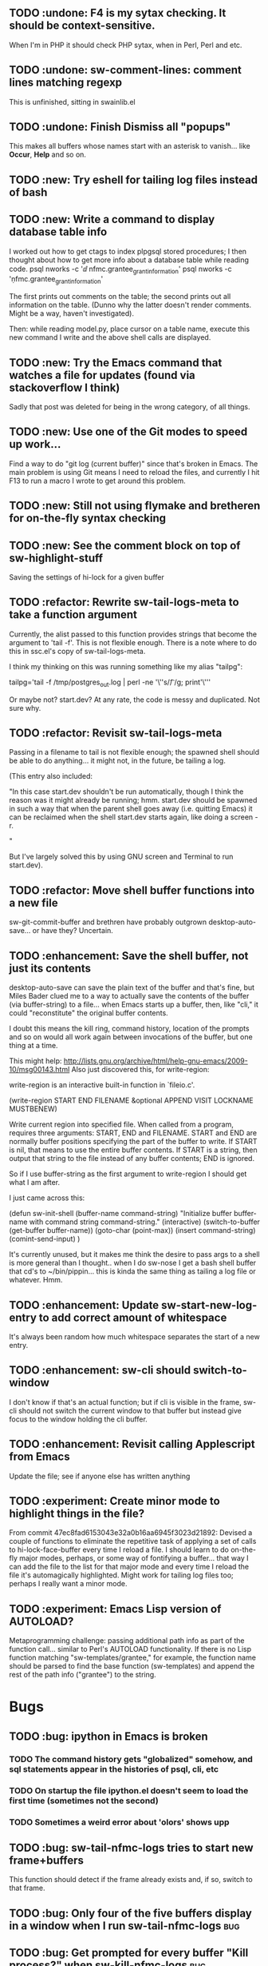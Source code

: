 ** TODO :undone: F4 is my sytax checking. It should be context-sensitive.
When I'm in PHP it should check PHP sytax, when in Perl, Perl and etc.
** TODO :undone: sw-comment-lines: comment lines matching regexp
   :PROPERTIES:
   :ID:       435EBD98-FBE1-40A9-8B7F-D4393E7FD562
   :END:
This is unfinished, sitting in swainlib.el
** TODO :undone: Finish Dismiss all "popups"
   :PROPERTIES:
   :ID:       702BA5DD-0F45-4C76-88A3-64B9F9C58A20
   :END:
This makes all buffers whose names start with an asterisk to
vanish... like *Occur*, *Help* and so on.

** TODO :new: Try eshell for tailing log files instead of bash
   :PROPERTIES:
   :ID:       932FEE5A-F9AC-48A0-9153-8598BDB40137
   :END:
** TODO :new: Write a command to display database table info
   :PROPERTIES:
   :ID:       457C0E80-7E2B-4B3D-87C8-90161895EC0E
   :END:
I worked out how to get ctags to index plpgsql stored procedures; I
then thought about how to get more info about a database table while
reading code.
psql nworks -c '\dd nfmc.grantee_grant_information'
psql nworks -c '\d nfmc.grantee_grant_information'

The first prints out comments on the table; the second prints out all
information on the table. (Dunno why the latter doesn't render
comments. Might be a way, haven't investigated).

Then: while reading model.py, place cursor on a table name, execute
this new command I write and the above shell calls are displayed.

** TODO :new: Try the Emacs command that watches a file for updates (found via stackoverflow I think)
   :PROPERTIES:
   :ID:       14FF9139-FC2A-41C4-8E2D-F64583C0C9E9
   :END:
Sadly that post was deleted for being in the wrong category, of all things.
** TODO :new: Use one of the Git modes to speed up work...
   :PROPERTIES:
   :ID:       760FB9E4-20F1-4640-A840-1D65C71160BB
   :END:
Find a way to do "git log (current buffer)" since that's broken in
Emacs. The main problem is using Git means I need to reload the files,
and currently I hit F13 to run a macro I wrote to get around this problem.
** TODO :new: Still not using flymake and bretheren for on-the-fly syntax checking
   :PROPERTIES:
   :ID:       ACC396A9-B364-4178-9CAB-E1F8480C4B9B
   :END:
** TODO :new: See the comment block on top of sw-highlight-stuff
   :PROPERTIES:
   :ID:       3434E34C-3D44-4189-89EE-E42CA3E9458C
   :END:
Saving the settings of hi-lock for a given buffer
** TODO :refactor: Rewrite sw-tail-logs-meta to take a function argument
   :PROPERTIES:
   :ID:       B312F8B4-FBB7-4287-BC52-6052248249FE
   :END:
Currently, the alist passed to this function provides strings that
become the argument to 'tail -f'. This is not flexible enough. There
is a note where to do this in ssc.el's copy of sw-tail-logs-meta.

I think my thinking on this was running something like my alias
"tailpg":

tailpg='tail -f /tmp/postgres_out.log | perl -ne '\''s/\t/ /g; print'\'''

Or maybe not? start.dev? At any rate, the code is messy and
duplicated. Not sure why.

** TODO :refactor: Revisit sw-tail-logs-meta
   :PROPERTIES:
   :ID:       363C28D7-8098-4C86-88C8-DC5A73E0FEEB
   :END:
Passing in a filename to tail is not flexible enough; the spawned
shell should be able to do anything... it might not, in the future, be
tailing a log.

(This entry also included:

  "In this case start.dev shouldn't be run automatically, though I think
  the reason was it might already be running; hmm. start.dev should be
  spawned in such a way that when the parent shell goes away
  (i.e. quitting Emacs) it can be reclaimed when the shell start.dev
  starts again, like doing a screen -r.

" 

But I've largely solved this by using GNU screen and Terminal to run
start.dev).

** TODO :refactor: Move shell buffer functions into a new file
   :PROPERTIES:
   :ID:       59981AB8-7C24-412F-834F-534904CCD576
   :END:
sw-git-commit-buffer and brethren have probably outgrown
desktop-auto-save... or have they? Uncertain.
** TODO :enhancement: Save the shell buffer, not just its contents
   :PROPERTIES:
   :ID:       9F879E40-68D6-414B-A2D1-3A897BBBB17D
   :END:
desktop-auto-save can save the plain text of the buffer and that's
fine, but Miles Bader clued me to a way to actually save the contents
of the buffer (via buffer-string) to a file... when Emacs starts up a
buffer, then, like "cli," it could "reconstitute" the original buffer
contents. 

I doubt this means the kill ring, command history, location of the
prompts and so on would all work again between invocations of the
buffer, but one thing at a time.

This might help:
http://lists.gnu.org/archive/html/help-gnu-emacs/2009-10/msg00143.html
Also just discovered this, for write-region:

write-region is an interactive built-in function in `fileio.c'.

(write-region START END FILENAME &optional APPEND VISIT LOCKNAME
MUSTBENEW)

Write current region into specified file.
When called from a program, requires three arguments:
START, END and FILENAME.  START and END are normally buffer positions
specifying the part of the buffer to write.
If START is nil, that means to use the entire buffer contents.
If START is a string, then output that string to the file
instead of any buffer contents; END is ignored.

So if I use buffer-string as the first argument to write-region I
should get what I am after.

I just came across this:

(defun sw-init-shell (buffer-name command-string)
  "Initialize buffer buffer-name with command string command-string."
  (interactive)
  (switch-to-buffer (get-buffer buffer-name))
  (goto-char (point-max))                                                                                                                         
  (insert command-string)
  (comint-send-input)
)

It's currently unused, but it makes me think the desire to pass args
to a shell is more general than I thought.. when I do sw-nose I get a
bash shell buffer that cd's to ~/bin/pippin... this is kinda the same
thing as tailing a log file or whatever. Hmm.

** TODO :enhancement: Update sw-start-new-log-entry to add correct amount of whitespace
   :PROPERTIES:
   :ID:       233BEBAE-67A0-462E-92E3-174601F50BD6
   :END:
It's always been random how much whitespace separates the start of a
new entry.
** TODO :enhancement: sw-cli should switch-to-window
   :PROPERTIES:
   :ID:       846DB845-F1EA-4371-8687-1299105892AC
   :END:
I don't know if that's an actual function; but if cli is visible in
the frame, sw-cli should not switch the current window to that buffer
but instead give focus to the window holding the cli buffer.
** TODO :enhancement: Revisit calling Applescript from Emacs
   :PROPERTIES:
   :ID:       35D00654-253C-4F67-A8B3-AA3FC2A39ACA
   :END:
Update the file; see if anyone else has written anything

** TODO :experiment: Create minor mode to highlight things in the file?
   :PROPERTIES:
   :ID:       BE1B3D1E-59CE-4212-AEA9-D865F38311E1
   :END:
From commit 47ec8fad6153043e32a0b16aa6945f3023d21892:
Devised a couple of functions to eliminate the repetitive task of
applying a set of calls to hi-lock-face-buffer every time I reload a
file. I should learn to do on-the-fly major modes, perhaps, or some
way of fontifying a buffer... that way I can add the file to the list
for that major mode and every time I reload the file it's
automagically highlighted. Might work for tailing log files too;
perhaps I really want a minor mode.
** TODO :experiment: Emacs Lisp version of AUTOLOAD?
   :PROPERTIES:
   :ID:       08C154E7-F843-4596-BE4F-54D2217075FD
   :END:
Metaprogramming challenge: passing additional path info as part
of the function call... similar to Perl's AUTOLOAD
functionality. If there is no Lisp function
matching "sw-templates/grantee," for example, the function name
should be parsed to find the base function (sw-templates) and
append the rest of the path info ("grantee") to the string.

* Bugs
** TODO :bug: ipython in Emacs is broken
   :PROPERTIES:
   :ID:       07159AC3-6D8F-463B-8372-EC91CE8FA8DA
   :END:
*** TODO The command history gets "globalized" somehow, and sql statements appear in the histories of psql, cli, etc
	:PROPERTIES:
	:ID:       8EB463E4-7CC8-492F-9E58-8A3FDB58FF47
	:END:
*** TODO On startup the file ipython.el doesn't seem to load the first time (sometimes not the second)
	:PROPERTIES:
	:ID:       DCC5C5DE-C86A-429C-81A8-5B58C0DF6646
	:END:
*** TODO Sometimes a weird error about 'olors' shows upp
	:PROPERTIES:
	:ID:       0B7DA056-6FC9-40DC-BF61-7D299F4114F8
	:END:
** TODO :bug: sw-tail-nfmc-logs tries to start new frame+buffers
   :PROPERTIES:
   :ID:       F75B57F1-353A-413D-AA0A-5D44A77C4B20
   :END:
This function should detect if the frame already exists and, if so,
switch to that frame.
** TODO :bug: Only four of the five buffers display in a window when I run sw-tail-nfmc-logs :bug:
   :PROPERTIES:
   :ID:       219BC314-B0B9-41A1-A80B-C33CDB4019FF
   :END:
** TODO :bug: Get prompted for every buffer "Kill process?" when sw-kill-nfmc-logs :bug:
   :PROPERTIES:
   :ID:       53193E9C-6446-4046-B15D-D3976237B04A
   :END:
This lies in sw-kill-logs-meta, in tail-logs.el. I don't see a way yet
via comint-mode to just kill the buffer and avoid the prompt but there
is most likely some way to do it. comint-interrupt-subjob will at
least kill the 'tail' command running in the window but I need a way
to off the shell itself. Or terminate-with-prejudice.
** TODO :bug: Tweak the randomized colors for *compilation*
   :PROPERTIES:
   :ID:       529A1D63-A7C8-4B75-8CEE-D57532A075F1
   :END:
If the color returned is above or below certain threshold, we need to modify it somehow. Or even better: the two numbers have to be N apart, regardless.

For example:

0 and 9 are ok
6 and 15 are ok
7 and 15 are not, if our separation is 9

So the commonality here lies in the "separation" number. And we don't want black or white, so some subtlety is required to modfiy the numbers.

Brute force: keep calling (random) until we get a number in the range we like. This would be recursive so it wouldn't be hard to write.

* Items from my old TODO list in swainlib.el:
;;;;;;;;; TODO

;; a command that uses a regular expression to comment out all
;; matching lines. Should use the commenting convention of the current
;; mode (possibly: use cursor movement commands this way: match
;; line. Move cursor to beginning of statement. Set mark. Move cursor
;; to end of statement. Comment region.

;; When I use F8 to find file at point, first put the cursor back to
;; point max before switching to the new file.

;; I still need lisp to self-truncate a buffer. That is, when program
;; output in shell mode is excessive, turn off font lock mode and keep
;; the buffer size under a certain limit.

;; M-x comint-truncate-buffer This command truncates the shell buffer
;; to a certain maximum number of lines, specified by the variable
;; comint-buffer-maximum-size. Here's how to do this automatically
;; each time you get output from the subshell:

;;               (add-hook 'comint-output-filter-functions
;;                         'comint-truncate-buffer)


;; for desktop-auto-save, defvar a flag variable t or null that tells
;; us whether we've already written out a file. If it's null, test to
;; see if the file is there; if it is, prompt the user yes or no if we
;; can overwrite it.


* Done
** DONE Get *compilation* buffer to stay put somewhere
   CLOSED: [2012-02-28 Tue 12:33]
It would be nice to have this buffer in its own frame somewhere, and
when I run F5 compilation can be viewed in that buffer it that
frame... unfortunately a new buffer always opens in the active frame.
Probably: when tapping "f5" the following should happen:
*** create/raise/switch to frame "compilation" (which is elsewhere, another monitor perhaps)
*** start compilation

#+STARTUP: content
** DONE When I hit compile, focus should return to the current buffer.
   CLOSED: [2012-08-14 Tue 09:41]
Compilation now happens in its own frame but that frame retains
focus... even more annoying, switching focus means the cursor stops
moving and output rolls off the bottom where I can't see it anymore.
** DONE The compilation frame should choose random light and dark colors every time
   CLOSED: [2012-08-14 Tue 10:48]
This should be fairly trivial:

(switch-to-frame)
(set-foreground-color-randomly)
(set-background-color-randomly)
** DONE Write a proper Cheetah mode maybe
   CLOSED: [2012-08-30 Thu 20:43]
This wasn't necessary.
http://advogato.org/person/wainstead/diary/98.html
** DONE psql is not being saved to .emacs.shellbuffers.
   CLOSED: [2012-08-22 Wed 09:54]
** DONE :refactor: There are two versions of sw-tail-logs-meta now, consolidate
   CLOSED: [2012-12-20 Thu 12:15]
Dunno when this occurred but I only find one copy of the function now

